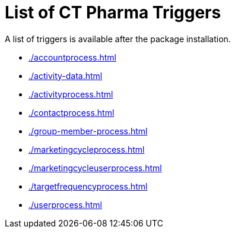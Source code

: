 = List of CT Pharma Triggers

A list of triggers is available after the package installation.

* xref:./accountprocess.adoc[]
* xref:./activity-data.adoc[]
* xref:./activityprocess.adoc[]
* xref:./contactprocess.adoc[]
* xref:./group-member-process.adoc[]
* xref:./marketingcycleprocess.adoc[]
* xref:./marketingcycleuserprocess.adoc[]
* xref:./targetfrequencyprocess.adoc[]
* xref:./userprocess.adoc[]
